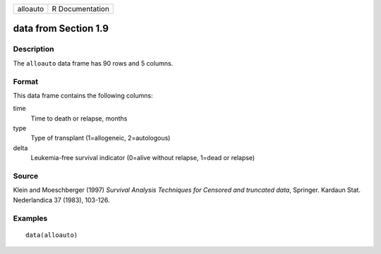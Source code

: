 +----------+-----------------+
| alloauto | R Documentation |
+----------+-----------------+

data from Section 1.9
---------------------

Description
~~~~~~~~~~~

The ``alloauto`` data frame has 90 rows and 5 columns.

Format
~~~~~~

This data frame contains the following columns:

time
    Time to death or relapse, months

type
    Type of transplant (1=allogeneic, 2=autologous)

delta
    Leukemia-free survival indicator (0=alive without relapse, 1=dead or
    relapse)

Source
~~~~~~

Klein and Moeschberger (1997) *Survival Analysis Techniques for Censored
and truncated data*, Springer. Kardaun Stat. Nederlandica 37 (1983),
103-126.

Examples
~~~~~~~~

::

    data(alloauto)
